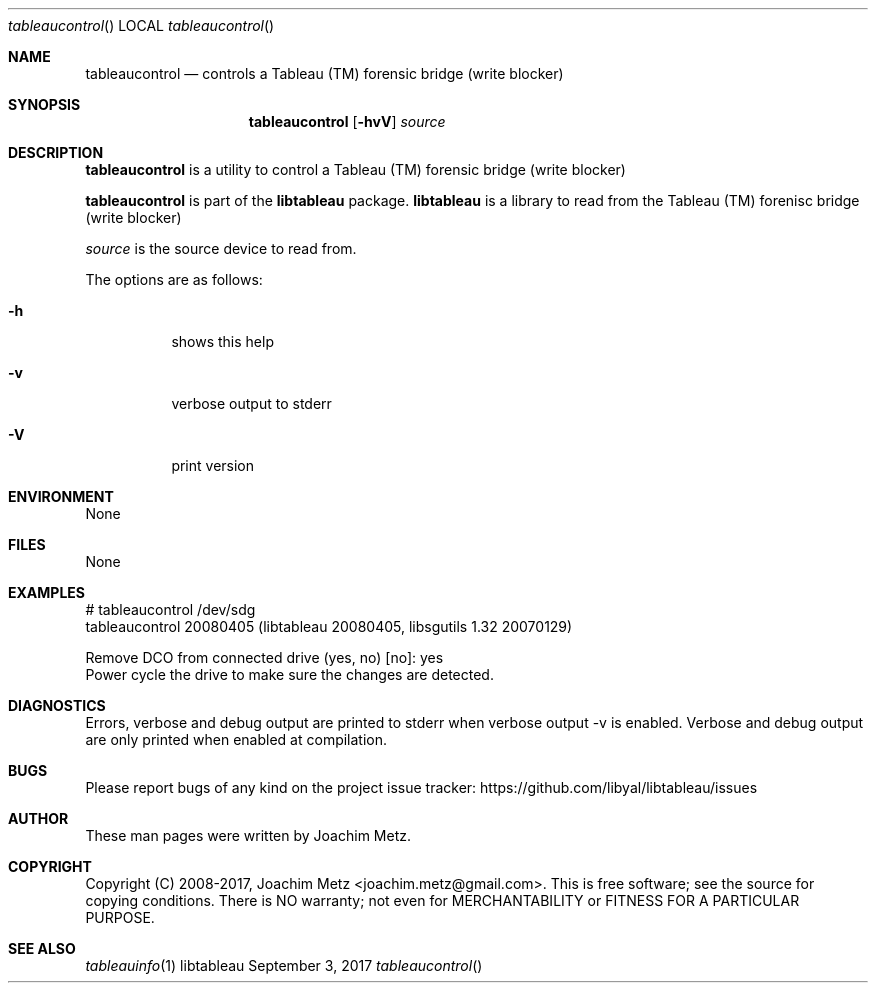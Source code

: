 .Dd September  3, 2017
.Dt tableaucontrol
.Os libtableau
.Sh NAME
.Nm tableaucontrol
.Nd controls a Tableau (TM) forensic bridge (write blocker)
.Sh SYNOPSIS
.Nm tableaucontrol
.Op Fl hvV
.Va Ar source
.Sh DESCRIPTION
.Nm tableaucontrol
is a utility to control a Tableau (TM) forensic bridge (write blocker)
.Pp
.Nm tableaucontrol
is part of the
.Nm libtableau
package.
.Nm libtableau
is a library to read from the Tableau (TM) forenisc bridge (write blocker)
.Pp
.Ar source
is the source device to read from.
.Pp
The options are as follows:
.Bl -tag -width Ds
.It Fl h
shows this help
.It Fl v
verbose output to stderr
.It Fl V
print version
.El
.Sh ENVIRONMENT
None
.Sh FILES
None
.Sh EXAMPLES
.Bd -literal
# tableaucontrol /dev/sdg
tableaucontrol 20080405 (libtableau 20080405, libsgutils 1.32 20070129)

Remove DCO from connected drive (yes, no) [no]: yes
Power cycle the drive to make sure the changes are detected.

.Ed
.Sh DIAGNOSTICS
Errors, verbose and debug output are printed to stderr when verbose output \-v is enabled.
Verbose and debug output are only printed when enabled at compilation.
.Sh BUGS
Please report bugs of any kind on the project issue tracker: https://github.com/libyal/libtableau/issues
.Sh AUTHOR
These man pages were written by Joachim Metz.
.Sh COPYRIGHT
Copyright (C) 2008-2017, Joachim Metz <joachim.metz@gmail.com>.
This is free software; see the source for copying conditions. There is NO warranty; not even for MERCHANTABILITY or FITNESS FOR A PARTICULAR PURPOSE.
.Sh SEE ALSO
.Xr tableauinfo 1
